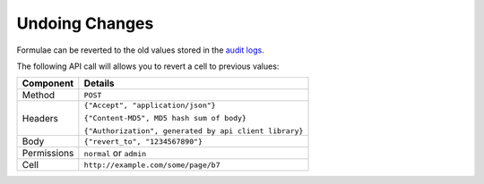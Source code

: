 ===============
Undoing Changes
===============

Formulae can be reverted to the old values stored in the `audit logs`_.

The following API call will allows you to revert a cell to previous values:

.. tabularcolumns:: |l|L|

=========== ================================================================
Component   Details
=========== ================================================================
Method      ``POST``

Headers     ``{"Accept", "application/json"}``

            ``{"Content-MD5", MD5 hash sum of body}``

            ``{"Authorization", generated by api client library}``

Body        ``{"revert_to", "1234567890"}``

Permissions ``normal`` or ``admin``

Cell        ``http://example.com/some/page/b7``
=========== ================================================================

.. _audit logs: ./reading_audit_logs.html
